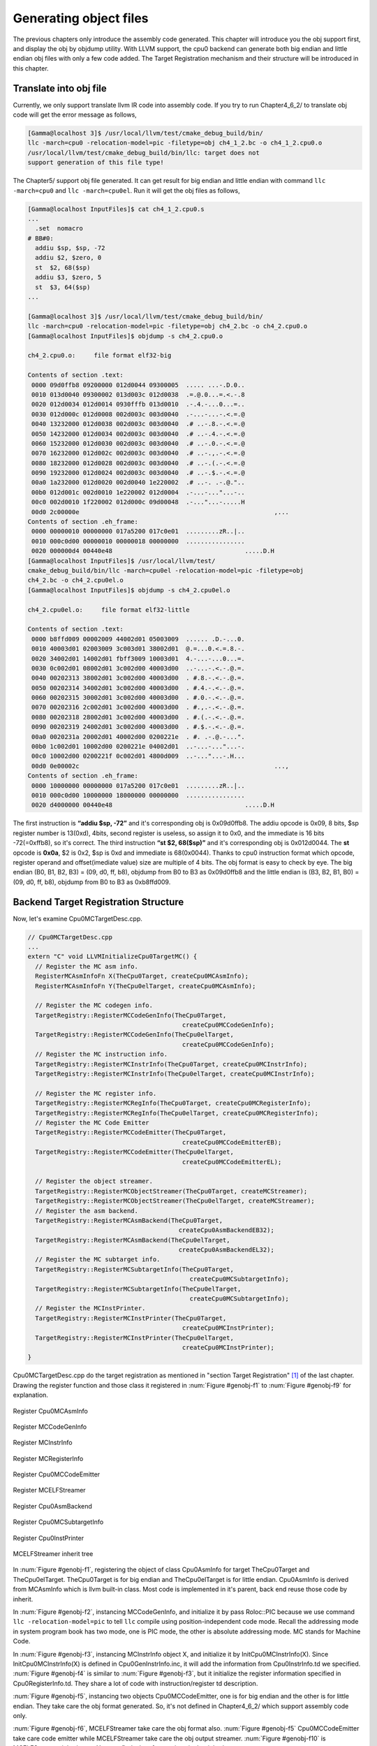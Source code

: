 .. _sec-genobjfiles:

Generating object files
=======================

The previous chapters only introduce the assembly code generated. 
This chapter will introduce you the obj support first, and display the obj by 
objdump utility. With LLVM support, the cpu0 backend can generate both big 
endian and little endian obj files with only a few code added.  
The Target Registration mechanism and their structure will be introduced in 
this chapter.

Translate into obj file
------------------------

Currently, we only support translate llvm IR code into assembly code. 
If you try to run Chapter4_6_2/ to translate obj code will get the error message as 
follows,

.. code-block:: bash

  [Gamma@localhost 3]$ /usr/local/llvm/test/cmake_debug_build/bin/
  llc -march=cpu0 -relocation-model=pic -filetype=obj ch4_1_2.bc -o ch4_1_2.cpu0.o
  /usr/local/llvm/test/cmake_debug_build/bin/llc: target does not 
  support generation of this file type! 
	
The Chapter5/ support obj file generated. 
It can get result for big endian and little endian with command 
``llc -march=cpu0`` and ``llc -march=cpu0el``. 
Run it will get the obj files as follows,

.. code-block:: bash

  [Gamma@localhost InputFiles]$ cat ch4_1_2.cpu0.s 
  ...
    .set  nomacro 
  # BB#0: 
    addiu $sp, $sp, -72
    addiu $2, $zero, 0
    st  $2, 68($sp)
    addiu $3, $zero, 5
    st  $3, 64($sp)
  ...
  
  [Gamma@localhost 3]$ /usr/local/llvm/test/cmake_debug_build/bin/
  llc -march=cpu0 -relocation-model=pic -filetype=obj ch4_2.bc -o ch4_2.cpu0.o
  [Gamma@localhost InputFiles]$ objdump -s ch4_2.cpu0.o 
  
  ch4_2.cpu0.o:     file format elf32-big 
  
  Contents of section .text: 
   0000 09d0ffb8 09200000 012d0044 09300005  ..... ...-.D.0.. 
   0010 013d0040 09300002 013d003c 012d0038  .=.@.0...=.<.-.8 
   0020 012d0034 012d0014 0930fffb 013d0010  .-.4.-...0...=.. 
   0030 012d000c 012d0008 002d003c 003d0040  .-...-...-.<.=.@ 
   0040 13232000 012d0038 002d003c 003d0040  .# ..-.8.-.<.=.@ 
   0050 14232000 012d0034 002d003c 003d0040  .# ..-.4.-.<.=.@ 
   0060 15232000 012d0030 002d003c 003d0040  .# ..-.0.-.<.=.@ 
   0070 16232000 012d002c 002d003c 003d0040  .# ..-.,.-.<.=.@ 
   0080 18232000 012d0028 002d003c 003d0040  .# ..-.(.-.<.=.@ 
   0090 19232000 012d0024 002d003c 003d0040  .# ..-.$.-.<.=.@ 
   00a0 1a232000 012d0020 002d0040 1e220002  .# ..-. .-.@.".. 
   00b0 012d001c 002d0010 1e220002 012d0004  .-...-..."...-.. 
   00c0 002d0010 1f220002 012d000c 09d00048  .-..."...-.....H 
   00d0 2c00000e                                                     ,...            
  Contents of section .eh_frame: 
   0000 00000010 00000000 017a5200 017c0e01  .........zR..|.. 
   0010 000c0d00 00000010 00000018 00000000  ................ 
   0020 000000d4 00440e48                                    .....D.H        
  [Gamma@localhost InputFiles]$ /usr/local/llvm/test/
  cmake_debug_build/bin/llc -march=cpu0el -relocation-model=pic -filetype=obj 
  ch4_2.bc -o ch4_2.cpu0el.o 
  [Gamma@localhost InputFiles]$ objdump -s ch4_2.cpu0el.o 
  
  ch4_2.cpu0el.o:     file format elf32-little 
  
  Contents of section .text: 
   0000 b8ffd009 00002009 44002d01 05003009  ...... .D.-...0. 
   0010 40003d01 02003009 3c003d01 38002d01  @.=...0.<.=.8.-. 
   0020 34002d01 14002d01 fbff3009 10003d01  4.-...-...0...=. 
   0030 0c002d01 08002d01 3c002d00 40003d00  ..-...-.<.-.@.=. 
   0040 00202313 38002d01 3c002d00 40003d00  . #.8.-.<.-.@.=. 
   0050 00202314 34002d01 3c002d00 40003d00  . #.4.-.<.-.@.=. 
   0060 00202315 30002d01 3c002d00 40003d00  . #.0.-.<.-.@.=. 
   0070 00202316 2c002d01 3c002d00 40003d00  . #.,.-.<.-.@.=. 
   0080 00202318 28002d01 3c002d00 40003d00  . #.(.-.<.-.@.=. 
   0090 00202319 24002d01 3c002d00 40003d00  . #.$.-.<.-.@.=. 
   00a0 0020231a 20002d01 40002d00 0200221e  . #. .-.@.-...". 
   00b0 1c002d01 10002d00 0200221e 04002d01  ..-...-..."...-. 
   00c0 10002d00 0200221f 0c002d01 4800d009  ..-..."...-.H... 
   00d0 0e00002c                                                     ...,            
  Contents of section .eh_frame: 
   0000 10000000 00000000 017a5200 017c0e01  .........zR..|.. 
   0010 000c0d00 10000000 18000000 00000000  ................ 
   0020 d4000000 00440e48                                    .....D.H        

The first instruction is **“addiu  $sp, -72”** and it's corresponding obj is 
0x09d0ffb8. 
The addiu opcode is 0x09, 8 bits, $sp register number is 13(0xd), 4bits, second 
register is useless, so assign it to 0x0, and the immediate is 16 bits 
-72(=0xffb8), so it's correct. 
The third instruction **“st  $2, 68($sp)”** and it's corresponding obj 
is 0x012d0044. The **st** opcode is **0x0a**, $2 is 0x2, $sp is 0xd and 
immediate is 68(0x0044). 
Thanks to cpu0 instruction format which opcode, register operand and 
offset(imediate value) size are multiple of 4 bits. 
The obj format is easy to check by eye. 
The big endian (B0, B1, B2, B3) = (09, d0, ff, b8), objdump from B0 to B3 as 
0x09d0ffb8 and the little endian is (B3, B2, B1, B0) = (09, d0, ff, b8), 
objdump from B0 to B3 as 0xb8ffd009. 


Backend Target Registration Structure
--------------------------------------

Now, let's examine Cpu0MCTargetDesc.cpp.

.. code-block:: c++

  // Cpu0MCTargetDesc.cpp
  ...
  extern "C" void LLVMInitializeCpu0TargetMC() { 
    // Register the MC asm info. 
    RegisterMCAsmInfoFn X(TheCpu0Target, createCpu0MCAsmInfo); 
    RegisterMCAsmInfoFn Y(TheCpu0elTarget, createCpu0MCAsmInfo); 
  
    // Register the MC codegen info. 
    TargetRegistry::RegisterMCCodeGenInfo(TheCpu0Target, 
                                            createCpu0MCCodeGenInfo); 
    TargetRegistry::RegisterMCCodeGenInfo(TheCpu0elTarget, 
                                            createCpu0MCCodeGenInfo); 
    // Register the MC instruction info. 
    TargetRegistry::RegisterMCInstrInfo(TheCpu0Target, createCpu0MCInstrInfo); 
    TargetRegistry::RegisterMCInstrInfo(TheCpu0elTarget, createCpu0MCInstrInfo); 
  
    // Register the MC register info. 
    TargetRegistry::RegisterMCRegInfo(TheCpu0Target, createCpu0MCRegisterInfo); 
    TargetRegistry::RegisterMCRegInfo(TheCpu0elTarget, createCpu0MCRegisterInfo); 
    // Register the MC Code Emitter 
    TargetRegistry::RegisterMCCodeEmitter(TheCpu0Target, 
                                            createCpu0MCCodeEmitterEB); 
    TargetRegistry::RegisterMCCodeEmitter(TheCpu0elTarget, 
                                            createCpu0MCCodeEmitterEL); 

    // Register the object streamer. 
    TargetRegistry::RegisterMCObjectStreamer(TheCpu0Target, createMCStreamer); 
    TargetRegistry::RegisterMCObjectStreamer(TheCpu0elTarget, createMCStreamer); 
    // Register the asm backend. 
    TargetRegistry::RegisterMCAsmBackend(TheCpu0Target, 
                                           createCpu0AsmBackendEB32); 
    TargetRegistry::RegisterMCAsmBackend(TheCpu0elTarget, 
                                           createCpu0AsmBackendEL32); 
    // Register the MC subtarget info. 
    TargetRegistry::RegisterMCSubtargetInfo(TheCpu0Target, 
                                              createCpu0MCSubtargetInfo); 
    TargetRegistry::RegisterMCSubtargetInfo(TheCpu0elTarget, 
                                              createCpu0MCSubtargetInfo); 
    // Register the MCInstPrinter. 
    TargetRegistry::RegisterMCInstPrinter(TheCpu0Target, 
                                            createCpu0MCInstPrinter); 
    TargetRegistry::RegisterMCInstPrinter(TheCpu0elTarget, 
                                            createCpu0MCInstPrinter); 
  }

Cpu0MCTargetDesc.cpp do the target registration as mentioned in 
"section Target Registration" [#]_ of the last chapter. 
Drawing the register function and those class it registered in 
:num:`Figure #genobj-f1` to :num:`Figure #genobj-f9` for explanation.

.. _genobj-f1:
.. figure:: ../Fig/genobj/1.png
	:height: 634 px
	:width: 731 px
	:scale: 100 %
	:align: center

	Register Cpu0MCAsmInfo


.. _genobj-f2:
.. figure:: ../Fig/genobj/2.png
	:height: 450 px
	:width: 685 px
	:scale: 100 %
	:align: center

	Register MCCodeGenInfo


.. _genobj-f3:
.. figure:: ../Fig/genobj/3.png
	:height: 313 px
	:width: 606 px
	:scale: 100 %
	:align: center

	Register MCInstrInfo


.. _genobj-f4:
.. figure:: ../Fig/genobj/4.png
	:height: 678 px
	:width: 615 px
	:scale: 100 %
	:align: center

	Register MCRegisterInfo


.. _genobj-f5:
.. figure:: ../Fig/genobj/5.png
	:height: 635 px
	:width: 750 px
	:scale: 100 %
	:align: center

	Register Cpu0MCCodeEmitter


.. _genobj-f6:
.. figure:: ../Fig/genobj/6.png
	:height: 617 px
	:width: 776 px
	:scale: 100 %
	:align: center

	Register MCELFStreamer


.. _genobj-f7:
.. figure:: ../Fig/genobj/7.png
	:height: 570 px
	:width: 810 px
	:scale: 100 %
	:align: center

	Register Cpu0AsmBackend


.. _genobj-f8:
.. figure:: ../Fig/genobj/8.png
	:height: 483 px
	:width: 621 px
	:scale: 100 %
	:align: center

	Register Cpu0MCSubtargetInfo


.. _genobj-f9:
.. figure:: ../Fig/genobj/9.png
	:height: 569 px
	:width: 794 px
	:scale: 100 %
	:align: center

	Register Cpu0InstPrinter


.. _genobj-f10:
.. figure:: ../Fig/genobj/10.png
	:height: 596 px
	:width: 783 px
	:scale: 100 %
	:align: center

	MCELFStreamer inherit tree

In :num:`Figure #genobj-f1`, registering the object of class Cpu0AsmInfo for 
target TheCpu0Target and TheCpu0elTarget. 
TheCpu0Target is for big endian and TheCpu0elTarget is for little endian. 
Cpu0AsmInfo is derived from MCAsmInfo which is llvm built-in class. 
Most code is implemented in it's parent, back end reuse those code by inherit.

In :num:`Figure #genobj-f2`, instancing MCCodeGenInfo, and initialize it by 
pass 
Roloc::PIC because we use command ``llc -relocation-model=pic`` to tell ``llc`` 
compile using position-independent code mode. 
Recall the addressing mode in system program book has two mode, one is PIC 
mode, the other is absolute addressing mode. 
MC stands for Machine Code.

In :num:`Figure #genobj-f3`, instancing MCInstrInfo object X, and initialize it 
by InitCpu0MCInstrInfo(X). 
Since InitCpu0MCInstrInfo(X) is defined in Cpu0GenInstrInfo.inc, it will add 
the information from Cpu0InstrInfo.td we specified. 
:num:`Figure #genobj-f4` is similar to :num:`Figure #genobj-f3`, but it 
initialize the register information specified in Cpu0RegisterInfo.td. 
They share a lot of code with instruction/register td description.

:num:`Figure #genobj-f5`, instancing two objects Cpu0MCCodeEmitter, one is for 
big endian and the other is for little endian. 
They take care the obj format generated. 
So, it's not defined in Chapter4_6_2/ which support assembly code only.

:num:`Figure #genobj-f6`, MCELFStreamer take care the obj format also. 
:num:`Figure #genobj-f5` Cpu0MCCodeEmitter take care code emitter while 
MCELFStreamer take care the obj output streamer. 
:num:`Figure #genobj-f10` is MCELFStreamer inherit tree. 
You can find a lot of operations in that inherit tree.

Reader maybe has the question for what are the actual arguments in 
createCpu0MCCodeEmitterEB(const MCInstrInfo &MCII,  const MCSubtargetInfo &STI, 
MCContext &Ctx) and at when they are assigned. 
Yes, we didn't assign it, we register the createXXX() function by function 
pointer only (according C, TargetRegistry::RegisterXXX(TheCpu0Target, 
createXXX()) where createXXX is function pointer). 
LLVM keep a function pointer to createXXX() when we call target registry, and 
will call these createXXX() function back at proper time with arguments 
assigned during the target registration process, RegisterXXX().

:num:`Figure #genobj-f7`, Cpu0AsmBackend class is the bridge for asm to obj. 
Two objects take care big endian and little endian also. 
It derived from MCAsmBackend. 
Most of code for object file generated is implemented by MCELFStreamer and it's 
parent, MCAsmBackend.

:num:`Figure #genobj-f8`, instancing MCSubtargetInfo object and initialize with 
Cpu0.td information. 
:num:`Figure #genobj-f9`, instancing Cpu0InstPrinter to take care printing 
function for instructions. 
Like :num:`Figure #genobj-f1` to :num:`Figure #genobj-f4`, it has been defined 
in Chapter4_6_2/ code for assembly file generated support.



.. [#] http://jonathan2251.github.com/lbd/llvmstructure.html#target-registration
